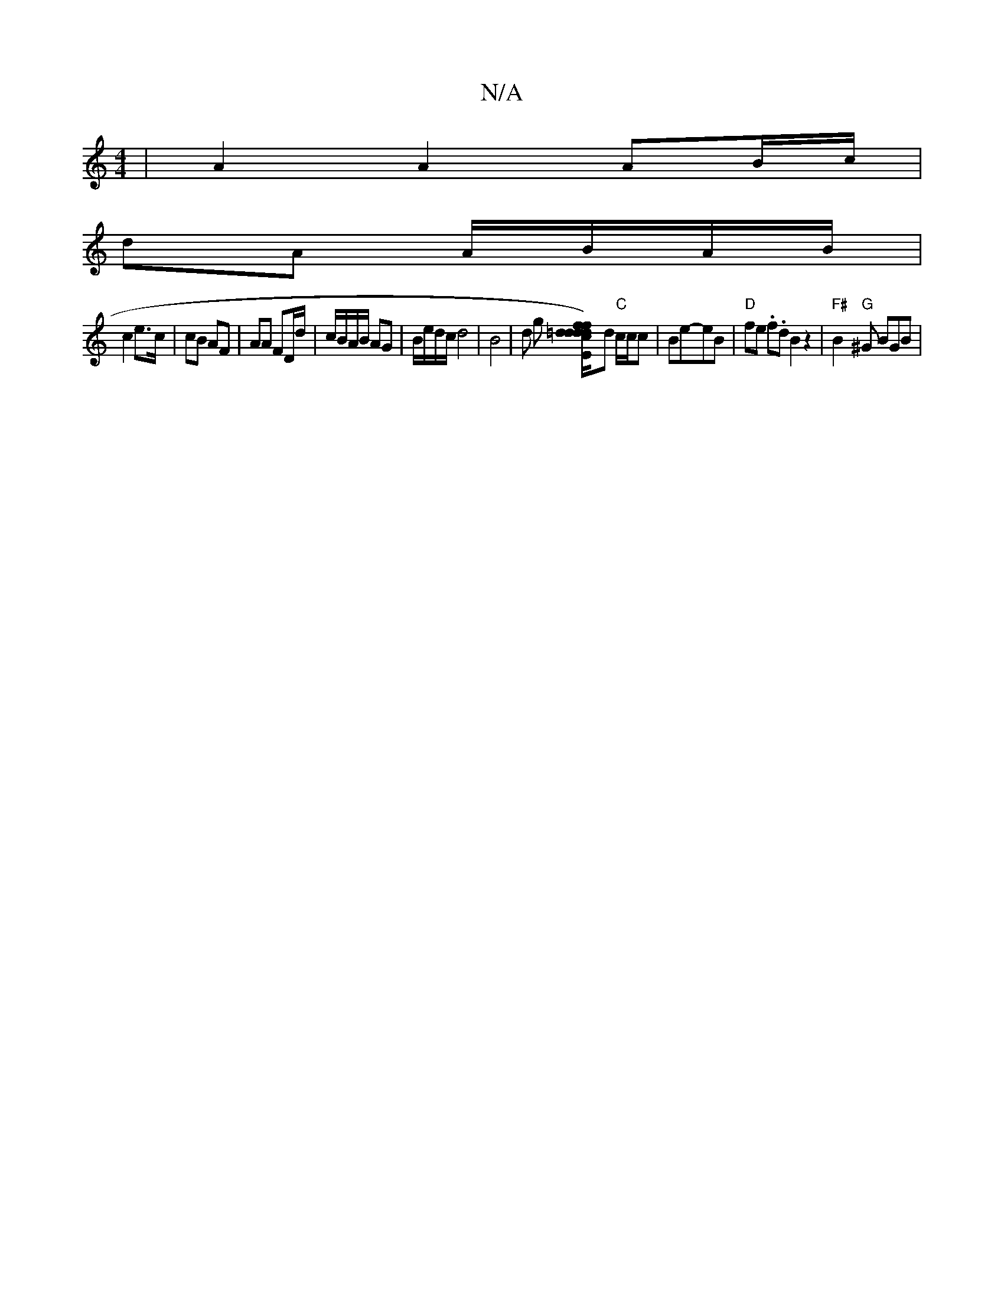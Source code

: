X:1
T:N/A
M:4/4
R:N/A
K:Cmajor
 | A2 A2 AB/c/ |
dA A/B/A/B/ |
c2 e>c | cB AF | AA FD/d/| c/B/A/B/ AG | B/e/d/c/ d4 | B4 |d g [=d/c/ d)d "d/f#"faf | gB ef "G"dc "Bm"c3 [-E]d "C"c/c/c | Be-eB | "D" fe .f.d B2z2 |"F#"B2 "G"^G BGB | "D